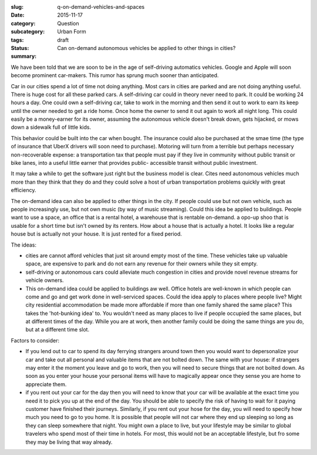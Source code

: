 :slug: q-on-demand-vehicles-and-spaces
:date: 2015-11-17
:category: Question
:subcategory:
:tags: Urban Form
:status: draft
:summary: Can on-demand autonomous vehicles be applied to other things in cities?


We have been told that we are soon to be in the age of self-driving automatics vehicles. Google and Apple will soon become prominent car-makers. This rumor has sprung much sooner than anticipated. 

Car in our cities spend a lot of time not doing anything. Most cars in cities are parked and are not doing anything useful. There is huge cost for all these parked cars. A self-driving car could in theory never need to park. It could be working 24 hours a day. One could own a self-driving car, take to work in the morning and then send it out to work to earn its keep until the owner needed to get a ride home. Once home the owner to send it out again to work all night long. This could easily be a money-earner for its owner, assuming the autonomous vehicle doesn't break down, gets hijacked, or mows down a sidewalk full of little kids. 

This behavior could be built into the car when bought. The insurance could also be purchased at the smae time (the type of insurance that UberX drivers will soon need to purchase). Motoring will turn from a terrible but perhaps necessary non-recoverable expense: a transportation tax that people must pay if they live in community without public transit or bike lanes, into a useful little earner that provides public- accessible transit without public investment.  

It may take a while to get the software just right but the business model is clear. Cites need autonomous vehicles much more than they think that they do and they could solve a host of urban transportation problems quickly with great efficiency. 

The on-demand idea can also be applied to other things in the city. If people could use but not own vehicle, such as people increasingly use, but not own music (by way of music streaming). Could this idea be applied to buildings. People want to use a space, an office that is a rental hotel, a warehouse that is rentable on-demand. a opo-up shoo that is usable for a short time but isn't owned by its renters. How about a house that is actually a hotel. It looks like a regular house but is actually not your house. It is just rented for a fixed period. 

The ideas:

- cities are cannot afford vehicles that just sit around empty most of the time. These vehicles take up valuable space, are expensive to park and do not earn any revenue for their owners while they sit empty. 
- self-driving or autonomous cars could alleviate much congestion in cities and provide novel revenue streams for vehicle owners.

- This on-demand idea could be applied to buildings aw well. Office hotels are well-known in which people can come and go and get work done in well-serviced spaces. Could the idea apply to places where people live? Might city residential accommodation be made more affordable if more than one family shared the same place? This takes the 'hot-bunking idea' to. You wouldn't need as many places to live if people occupied the same places, but at different times of the day. While you are at work, then another family could be doing the same things are you do, but at a different time slot. 


Factors to consider:

- If you lend out to car to spend its day ferrying strangers around town then you would want to depersonalize your car and take out all personal and valuable items that are not bolted down. The same with your house: if strangers may enter it the moment you leave and go to work, then you will need to secure things that are not bolted down. As soon as you enter your house your personal items will have to magically appear once they sense you are home to appreciate them. 

- if you rent out your car for the day then you will need to know that your car will be available at the exact time you need it to pick you up at the end of the day. You should be able to specify the risk of having to wait for it paying customer have finished their journeys. Similarly, if you rent out your hose for the day, you will need to specify how much you need to go to you home. It is possible that people will not car where they end up sleeping so long as they can sleep somewhere that night. You might own a place to live, but your lifestyle may be similar to global travelers who spend most of their time in hotels. For most, this would not be an acceptable lifestyle, but fro some they may be living that way already. 






